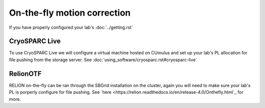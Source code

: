 On-the-fly motion correction
============================
If you have properly configured your lab's :doc:`../getting.rst`

.. image:: ../images/schematic_cryosparclive.png
   :width: 200
   :align: right

CryoSPARC Live
--------------
To use CryoSPARC Live we will configure a virtual machine hosted on CUmulus and 
set up your lab's PL allocation for file pushing from the storage server.
See :doc:`using_software/cryosparc.rst#cryosparc-live`

RelionOTF
---------
RELION on-the-fly can be ran through the SBGrid installation on the cluster, again
you will need to make sure your lab's PL is porperly configure for file pushing.
See `here <https://relion.readthedocs.io/en/release-4.0/Onthefly.html`_ for more.
